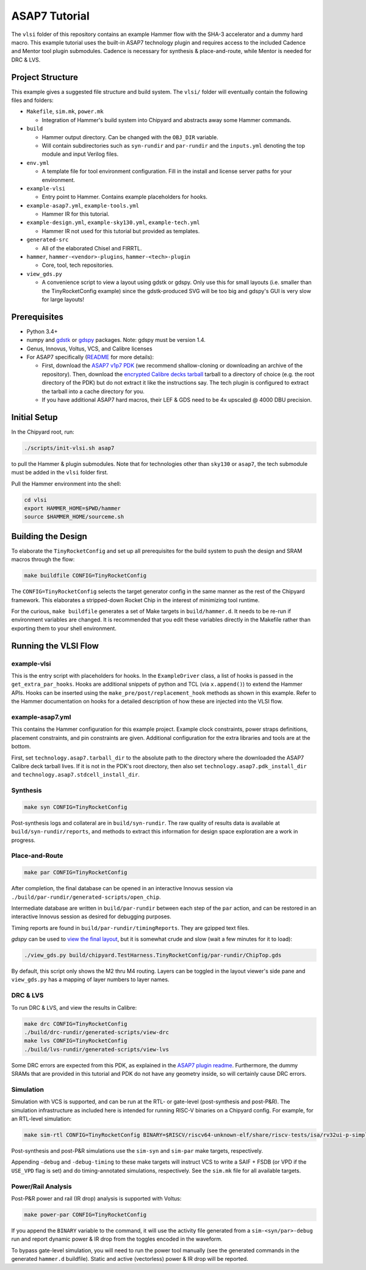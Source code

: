 .. _tutorial:

ASAP7 Tutorial
==============
The ``vlsi`` folder of this repository contains an example Hammer flow with the SHA-3 accelerator and a dummy hard macro. This example tutorial uses the built-in ASAP7 technology plugin and requires access to the included Cadence and Mentor tool plugin submodules. Cadence is necessary for synthesis & place-and-route, while Mentor is needed for DRC & LVS.

Project Structure
-----------------

This example gives a suggested file structure and build system. The ``vlsi/`` folder will eventually contain the following files and folders:

* ``Makefile``, ``sim.mk``, ``power.mk``

  * Integration of Hammer's build system into Chipyard and abstracts away some Hammer commands.

* ``build``

  * Hammer output directory. Can be changed with the ``OBJ_DIR`` variable.
  * Will contain subdirectories such as ``syn-rundir`` and ``par-rundir`` and the ``inputs.yml`` denoting the top module and input Verilog files.

* ``env.yml``

  * A template file for tool environment configuration. Fill in the install and license server paths for your environment.

* ``example-vlsi``

  * Entry point to Hammer. Contains example placeholders for hooks.

* ``example-asap7.yml``, ``example-tools.yml``

  * Hammer IR for this tutorial.

* ``example-design.yml``, ``example-sky130.yml``, ``example-tech.yml``

  * Hammer IR not used for this tutorial but provided as templates.

* ``generated-src``

  * All of the elaborated Chisel and FIRRTL.

* ``hammer``, ``hammer-<vendor>-plugins``, ``hammer-<tech>-plugin``

  * Core, tool, tech repositories.

* ``view_gds.py``

  * A convenience script to view a layout using gdstk or gdspy. Only use this for small layouts (i.e. smaller than the TinyRocketConfig example) since the gdstk-produced SVG will be too big and gdspy's GUI is very slow for large layouts!

Prerequisites
-------------

* Python 3.4+
* numpy and `gdstk <https://github.com/heitzmann/gdstk>`__ or `gdspy <https://github.com/heitzmann/gdspy>`__  packages. Note: gdspy must be version 1.4.
* Genus, Innovus, Voltus, VCS, and Calibre licenses
* For ASAP7 specifically (`README <https://github.com/ucb-bar/hammer/tree/master/src/hammer-vlsi/technology/asap7>`__ for more details):

  * First, download the `ASAP7 v1p7 PDK <https://github.com/The-OpenROAD-Project/asap7>`__ (we recommend shallow-cloning or downloading an archive of the repository). Then, download the `encrypted Calibre decks tarball <http://asap.asu.edu/asap/>`__ tarball to a directory of choice (e.g. the root directory of the PDK) but do not extract it like the instructions say. The tech plugin is configured to extract the tarball into a cache directory for you.
  * If you have additional ASAP7 hard macros, their LEF & GDS need to be 4x upscaled @ 4000 DBU precision.

Initial Setup
-------------
In the Chipyard root, run:

.. code-block:: shell

    ./scripts/init-vlsi.sh asap7

to pull the Hammer & plugin submodules. Note that for technologies other than ``sky130`` or ``asap7``, the tech submodule must be added in the ``vlsi`` folder first.

Pull the Hammer environment into the shell:

.. code-block:: shell

    cd vlsi
    export HAMMER_HOME=$PWD/hammer
    source $HAMMER_HOME/sourceme.sh

Building the Design
--------------------
To elaborate the ``TinyRocketConfig`` and set up all prerequisites for the build system to push the design and SRAM macros through the flow:

.. code-block:: shell

    make buildfile CONFIG=TinyRocketConfig

The ``CONFIG=TinyRocketConfig`` selects the target generator config in the same manner as the rest of the Chipyard framework. This elaborates a stripped-down Rocket Chip in the interest of minimizing tool runtime.

For the curious, ``make buildfile`` generates a set of Make targets in ``build/hammer.d``. It needs to be re-run if environment variables are changed. It is recommended that you edit these variables directly in the Makefile rather than exporting them to your shell environment.

Running the VLSI Flow
---------------------

example-vlsi
^^^^^^^^^^^^
This is the entry script with placeholders for hooks. In the ``ExampleDriver`` class, a list of hooks is passed in the ``get_extra_par_hooks``. Hooks are additional snippets of python and TCL (via ``x.append()``) to extend the Hammer APIs. Hooks can be inserted using the ``make_pre/post/replacement_hook`` methods as shown in this example. Refer to the Hammer documentation on hooks for a detailed description of how these are injected into the VLSI flow.

example-asap7.yml
^^^^^^^^^^^^^^^^^
This contains the Hammer configuration for this example project. Example clock constraints, power straps definitions, placement constraints, and pin constraints are given. Additional configuration for the extra libraries and tools are at the bottom.

First, set ``technology.asap7.tarball_dir`` to the absolute path to the directory where the downloaded the ASAP7 Calibre deck tarball lives. If it is not in the PDK's root directory, then also set ``technology.asap7.pdk_install_dir`` and ``technology.asap7.stdcell_install_dir``.

Synthesis
^^^^^^^^^
.. code-block:: shell

    make syn CONFIG=TinyRocketConfig

Post-synthesis logs and collateral are in ``build/syn-rundir``. The raw quality of results data is available at ``build/syn-rundir/reports``, and methods to extract this information for design space exploration are a work in progress.

Place-and-Route
^^^^^^^^^^^^^^^
.. code-block:: shell

    make par CONFIG=TinyRocketConfig

After completion, the final database can be opened in an interactive Innovus session via ``./build/par-rundir/generated-scripts/open_chip``.

Intermediate database are written in ``build/par-rundir`` between each step of the ``par`` action, and can be restored in an interactive Innovus session as desired for debugging purposes.

Timing reports are found in ``build/par-rundir/timingReports``. They are gzipped text files.

`gdspy` can be used to `view the final layout <https://gdspy.readthedocs.io/en/stable/reference.html?highlight=scale#layoutviewer>`__, but it is somewhat crude and slow (wait a few minutes for it to load):

.. code-block:: shell

    ./view_gds.py build/chipyard.TestHarness.TinyRocketConfig/par-rundir/ChipTop.gds

By default, this script only shows the M2 thru M4 routing. Layers can be toggled in the layout viewer's side pane and ``view_gds.py`` has a mapping of layer numbers to layer names.

DRC & LVS
^^^^^^^^^
To run DRC & LVS, and view the results in Calibre:

.. code-block:: shell

    make drc CONFIG=TinyRocketConfig
    ./build/drc-rundir/generated-scripts/view-drc
    make lvs CONFIG=TinyRocketConfig
    ./build/lvs-rundir/generated-scripts/view-lvs

Some DRC errors are expected from this PDK, as explained in the `ASAP7 plugin readme <https://github.com/ucb-bar/hammer/tree/master/src/hammer-vlsi/technology/asap7>`__.
Furthermore, the dummy SRAMs that are provided in this tutorial and PDK do not have any geometry inside, so will certainly cause DRC errors.

Simulation
^^^^^^^^^^
Simulation with VCS is supported, and can be run at the RTL- or gate-level (post-synthesis and post-P&R). The simulation infrastructure as included here is intended for running RISC-V binaries on a Chipyard config. For example, for an RTL-level simulation:

.. code-block:: shell

    make sim-rtl CONFIG=TinyRocketConfig BINARY=$RISCV/riscv64-unknown-elf/share/riscv-tests/isa/rv32ui-p-simple

Post-synthesis and post-P&R simulations use the ``sim-syn`` and ``sim-par`` make targets, respectively.

Appending ``-debug`` and ``-debug-timing`` to these make targets will instruct VCS to write a SAIF + FSDB (or VPD if the ``USE_VPD`` flag is set) and do timing-annotated simulations, respectively. See the ``sim.mk`` file for all available targets.

Power/Rail Analysis
^^^^^^^^^^^^^^^^^^^
Post-P&R power and rail (IR drop) analysis is supported with Voltus:

.. code-block:: shell

    make power-par CONFIG=TinyRocketConfig

If you append the ``BINARY`` variable to the command, it will use the activity file generated from a ``sim-<syn/par>-debug`` run and report dynamic power & IR drop from the toggles encoded in the waveform.

To bypass gate-level simulation, you will need to run the power tool manually (see the generated commands in the generated ``hammer.d`` buildfile). Static and active (vectorless) power & IR drop will be reported.
